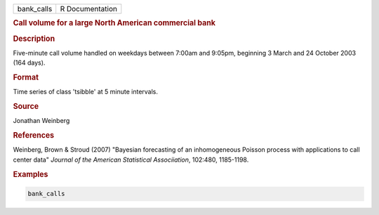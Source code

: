 .. container::

   .. container::

      ========== ===============
      bank_calls R Documentation
      ========== ===============

      .. rubric:: Call volume for a large North American commercial bank
         :name: call-volume-for-a-large-north-american-commercial-bank

      .. rubric:: Description
         :name: description

      Five-minute call volume handled on weekdays between 7:00am and
      9:05pm, beginning 3 March and 24 October 2003 (164 days).

      .. rubric:: Format
         :name: format

      Time series of class 'tsibble' at 5 minute intervals.

      .. rubric:: Source
         :name: source

      Jonathan Weinberg

      .. rubric:: References
         :name: references

      Weinberg, Brown & Stroud (2007) "Bayesian forecasting of an
      inhomogeneous Poisson process with applications to call center
      data" *Journal of the American Statistical Associiation*, 102:480,
      1185-1198.

      .. rubric:: Examples
         :name: examples

      .. code:: R

         bank_calls
